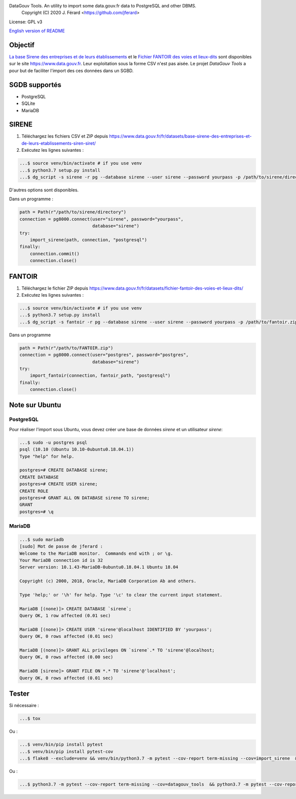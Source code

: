 DataGouv Tools. An utility to import  some data.gouv.fr data to PostgreSQL and other DBMS.
     Copyright (C) 2020 J. Férard <https://github.com/jferard>

License: GPL v3

`English version of README <README-en.rst>`_


Objectif
~~~~~~~~
`La base Sirene des entreprises et de leurs établissements <https://www.data.gouv.fr/fr/datasets/base-sirene-des-entreprises-et-de-leurs-etablissements-siren-siret/>`_
et le `Fichier FANTOIR des voies et lieux-dits <https://www.data.gouv.fr/fr/datasets/fichier-fantoir-des-voies-et-lieux-dits/>`_
sont disponibles sur le site https://www.data.gouv.fr. Leur exploitation sous la forme CSV n'est
pas aisée. Le projet *DataGouv Tools* a pour but de faciliter l'import des ces données dans un SGBD.

SGDB supportés
~~~~~~~~~~~~~~
* PostgreSQL
* SQLite
* MariaDB

SIRENE
~~~~~~
1. Téléchargez les fichiers CSV et ZIP depuis https://www.data.gouv.fr/fr/datasets/base-sirene-des-entreprises-et-de-leurs-etablissements-siren-siret/

2. Exécutez les lignes suivantes :

.. code:: bash

    ...$ source venv/bin/activate # if you use venv
    ...$ python3.7 setup.py install
    ...$ dg_script -s sirene -r pg --database sirene --user sirene --password yourpass -p /path/to/sirene/directory

D'autres options sont disponibles.

Dans un programme :

.. code:: python

        path = Path(r"/path/to/sirene/directory")
        connection = pg8000.connect(user="sirene", password="yourpass",
                                    database="sirene")
        try:
            import_sirene(path, connection, "postgresql")
        finally:
            connection.commit()
            connection.close()

FANTOIR
~~~~~~~
1. Téléchargez le fichier ZIP depuis https://www.data.gouv.fr/fr/datasets/fichier-fantoir-des-voies-et-lieux-dits/

2. Exécutez les lignes suivantes :

.. code:: bash

    ...$ source venv/bin/activate # if you use venv
    ...$ python3.7 setup.py install
    ...$ dg_script -s fantoir -r pg --database sirene --user sirene --password yourpass -p /path/to/fantoir.zip

Dans un programme

.. code:: python

        path = Path(r"/path/to/FANTOIR.zip")
        connection = pg8000.connect(user="postgres", password="postgres",
                                    database="sirene")
        try:
            import_fantoir(connection, fantoir_path, "postgresql")
        finally:
            connection.close()


Note sur Ubuntu
~~~~~~~~~~~~~~~
PostgreSQL
----------
Pour réaliser l'import sous Ubuntu, vous devez créer une base de données `sirene` et un utilisateur `sirene`:

.. code:: bash

    ...$ sudo -u postgres psql
    psql (10.10 (Ubuntu 10.10-0ubuntu0.18.04.1))
    Type "help" for help.

    postgres=# CREATE DATABASE sirene;
    CREATE DATABASE
    postgres=# CREATE USER sirene;
    CREATE ROLE
    postgres=# GRANT ALL ON DATABASE sirene TO sirene;
    GRANT
    postgres=# \q

MariaDB
-------

.. code:: bash

    ...$ sudo mariadb
    [sudo] Mot de passe de jferard :
    Welcome to the MariaDB monitor.  Commands end with ; or \g.
    Your MariaDB connection id is 32
    Server version: 10.1.43-MariaDB-0ubuntu0.18.04.1 Ubuntu 18.04

    Copyright (c) 2000, 2018, Oracle, MariaDB Corporation Ab and others.

    Type 'help;' or '\h' for help. Type '\c' to clear the current input statement.

    MariaDB [(none)]> CREATE DATABASE `sirene`;
    Query OK, 1 row affected (0.01 sec)

    MariaDB [(none)]> CREATE USER 'sirene'@localhost IDENTIFIED BY 'yourpass';
    Query OK, 0 rows affected (0.01 sec)

    MariaDB [(none)]> GRANT ALL privileges ON `sirene`.* TO 'sirene'@localhost;
    Query OK, 0 rows affected (0.00 sec)

    MariaDB [sirene]> GRANT FILE ON *.* TO 'sirene'@'localhost';
    Query OK, 0 rows affected (0.01 sec)


Tester
~~~~~~
Si nécessaire :

.. code:: bash

    ...$ tox

Ou :

.. code:: bash

    ...$ venv/bin/pip install pytest
    ...$ venv/bin/pip install pytest-cov
    ...$ flake8 --exclude=venv && venv/bin/python3.7 -m pytest --cov-report term-missing --cov=import_sirene  && venv/bin/python3.7 -m pytest --cov-report term-missing --cov-append --doctest-modules import_sirene.py --cov=import_sirene

Ou :

.. code:: bash

    ...$ python3.7 -m pytest --cov-report term-missing --cov=datagouv_tools  && python3.7 -m pytest --cov-report term-missing --cov-append --doctest-modules datagouv_tools --cov=datagouv_tools && flake8 --exclude=venv,.eggs



